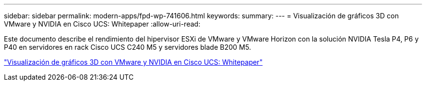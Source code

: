 ---
sidebar: sidebar 
permalink: modern-apps/fpd-wp-741606.html 
keywords:  
summary:  
---
= Visualización de gráficos 3D con VMware y NVIDIA en Cisco UCS: Whitepaper
:allow-uri-read: 


[role="lead"]
Este documento describe el rendimiento del hipervisor ESXi de VMware y VMware Horizon con la solución NVIDIA Tesla P4, P6 y P40 en servidores en rack Cisco UCS C240 M5 y servidores blade B200 M5.

link:https://www.cisco.com/c/dam/en/us/solutions/collateral/data-center-virtualization/desktop-virtualization-solutions-vmware-horizon-view/whitepaper-c11-741606.pdf["Visualización de gráficos 3D con VMware y NVIDIA en Cisco UCS: Whitepaper"^]

